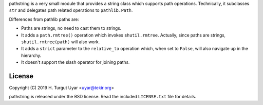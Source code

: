 pathstring is a very small module that provides a string class
which supports path operations. Technically, it subclasses ``str``
and delegates path related operations to ``pathlib.Path``.

Differences from pathlib paths are:

- Paths are strings, no need to cast them to strings.

- It adds a ``path.rmtree()`` operation which invokes ``shutil.rmtree``.
  Actually, since paths are strings, ``shutil.rmtree(path)`` will also work.

- It adds a ``strict`` parameter to the ``relative_to`` operation
  which, when set to ``False``, will also navigate up in the hierarchy.

- It doesn't support the slash operator for joining paths.

License
-------

Copyright (C) 2019 H. Turgut Uyar <uyar@tekir.org>

pathstring is released under the BSD license. Read the included
``LICENSE.txt`` file for details.
